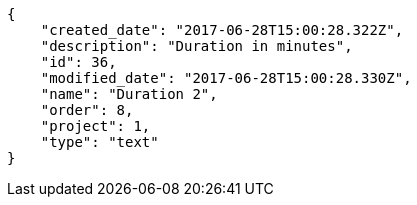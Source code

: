 [source,json]
----
{
    "created_date": "2017-06-28T15:00:28.322Z",
    "description": "Duration in minutes",
    "id": 36,
    "modified_date": "2017-06-28T15:00:28.330Z",
    "name": "Duration 2",
    "order": 8,
    "project": 1,
    "type": "text"
}
----
